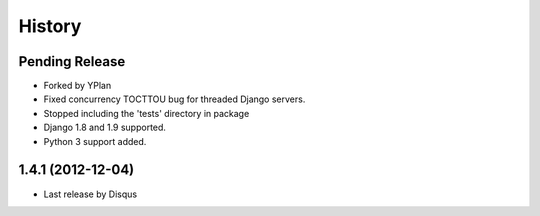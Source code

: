 .. :changelog:

=======
History
=======

Pending Release
---------------

* Forked by YPlan
* Fixed concurrency TOCTTOU bug for threaded Django servers.
* Stopped including the 'tests' directory in package
* Django 1.8 and 1.9 supported.
* Python 3 support added.

1.4.1 (2012-12-04)
------------------

* Last release by Disqus
